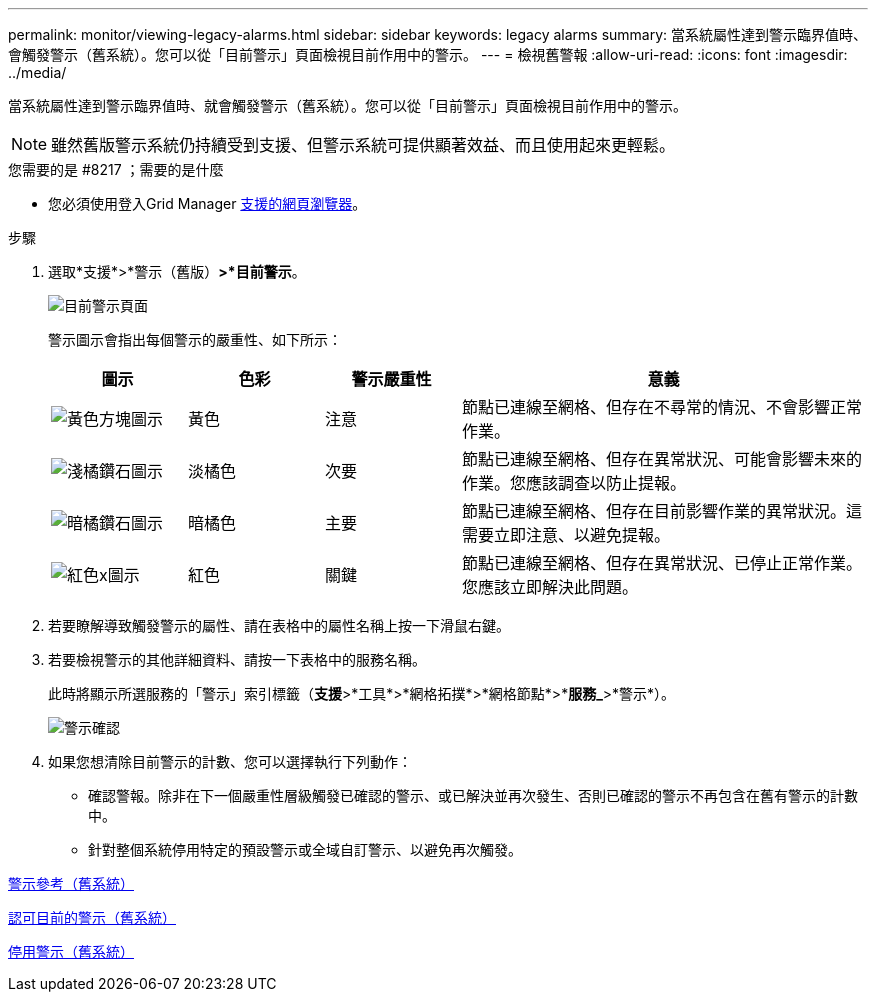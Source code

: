 ---
permalink: monitor/viewing-legacy-alarms.html 
sidebar: sidebar 
keywords: legacy alarms 
summary: 當系統屬性達到警示臨界值時、會觸發警示（舊系統）。您可以從「目前警示」頁面檢視目前作用中的警示。 
---
= 檢視舊警報
:allow-uri-read: 
:icons: font
:imagesdir: ../media/


[role="lead"]
當系統屬性達到警示臨界值時、就會觸發警示（舊系統）。您可以從「目前警示」頁面檢視目前作用中的警示。


NOTE: 雖然舊版警示系統仍持續受到支援、但警示系統可提供顯著效益、而且使用起來更輕鬆。

.您需要的是 #8217 ；需要的是什麼
* 您必須使用登入Grid Manager xref:../admin/web-browser-requirements.adoc[支援的網頁瀏覽器]。


.步驟
. 選取*支援*>*警示（舊版）*>*目前警示*。
+
image::../media/current_alarms_page.png[目前警示頁面]

+
警示圖示會指出每個警示的嚴重性、如下所示：

+
[cols="1a,1a,1a,3a"]
|===
| 圖示 | 色彩 | 警示嚴重性 | 意義 


 a| 
image:../media/icon_alarm_yellow_notice.gif["黃色方塊圖示"]
 a| 
黃色
 a| 
注意
 a| 
節點已連線至網格、但存在不尋常的情況、不會影響正常作業。



 a| 
image:../media/icon_alert_yellow_minor.png["淺橘鑽石圖示"]
 a| 
淡橘色
 a| 
次要
 a| 
節點已連線至網格、但存在異常狀況、可能會影響未來的作業。您應該調查以防止提報。



 a| 
image:../media/icon_alert_orange_major.png["暗橘鑽石圖示"]
 a| 
暗橘色
 a| 
主要
 a| 
節點已連線至網格、但存在目前影響作業的異常狀況。這需要立即注意、以避免提報。



 a| 
image:../media/icon_alert_red_critical.png["紅色x圖示"]
 a| 
紅色
 a| 
關鍵
 a| 
節點已連線至網格、但存在異常狀況、已停止正常作業。您應該立即解決此問題。

|===
. 若要瞭解導致觸發警示的屬性、請在表格中的屬性名稱上按一下滑鼠右鍵。
. 若要檢視警示的其他詳細資料、請按一下表格中的服務名稱。
+
此時將顯示所選服務的「警示」索引標籤（*支援*>*工具*>*網格拓撲*>*網格節點*>**服務_*>*警示*）。

+
image::../media/alarms_acknowledging.png[警示確認]

. 如果您想清除目前警示的計數、您可以選擇執行下列動作：
+
** 確認警報。除非在下一個嚴重性層級觸發已確認的警示、或已解決並再次發生、否則已確認的警示不再包含在舊有警示的計數中。
** 針對整個系統停用特定的預設警示或全域自訂警示、以避免再次觸發。




xref:alarms-reference.adoc[警示參考（舊系統）]

xref:managing-alarms.adoc[認可目前的警示（舊系統）]

xref:managing-alarms.adoc[停用警示（舊系統）]
